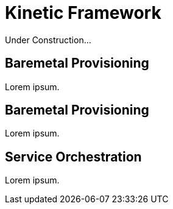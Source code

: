 = Kinetic Framework

Under Construction...

[#purpose]
== Baremetal Provisioning

Lorem ipsum.

[#bootstrap]
== Baremetal Provisioning

Lorem ipsum.

[#orchestration]
== Service Orchestration

Lorem ipsum.
